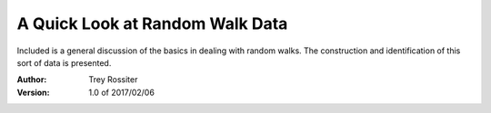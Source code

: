 ================================
A Quick Look at Random Walk Data
================================

Included is a general discussion of the basics in dealing with random walks.
The construction and identification of this sort of data is presented.

:Author:
    Trey Rossiter

:Version: 1.0 of 2017/02/06

